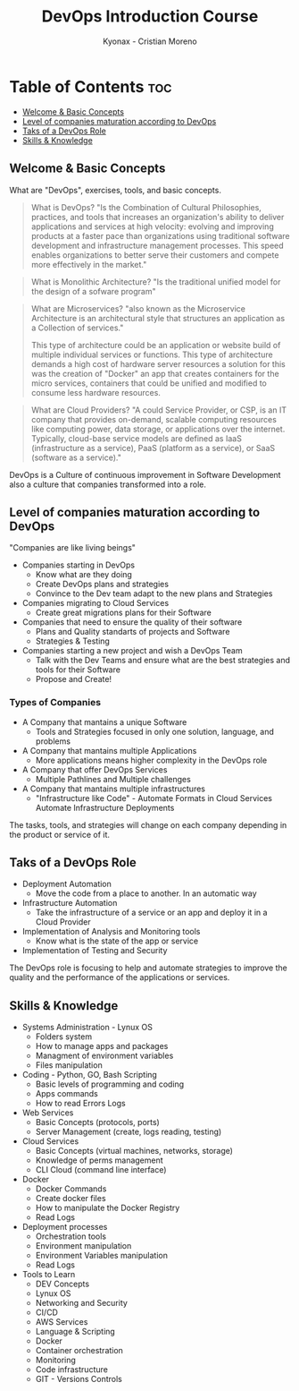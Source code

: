 #+TITLE: DevOps Introduction Course
#+AUTHOR: Kyonax - Cristian Moreno

* Table of Contents :toc:
  - [[#welcome--basic-concepts][Welcome & Basic Concepts]]
  - [[#level-of-companies-maturation-according-to-devops][Level of companies maturation according to DevOps]]
  - [[#taks-of-a-devops-role][Taks of a DevOps Role]]
  - [[#skills--knowledge][Skills & Knowledge]]

** Welcome & Basic Concepts
What are "DevOps", exercises, tools, and basic concepts.

#+BEGIN_QUOTE
What is DevOps? "Is the Combination of Cultural Philosophies, practices, and tools that increases an organization's ability to deliver applications and services at high velocity: evolving and improving products at a faster pace than organizations using traditional software development and infrastructure management processes. This speed enables organizations to better serve their customers and compete more effectively in the market."
#+END_QUOTE

#+BEGIN_QUOTE
What is Monolithic Architecture? "Is the traditional unified model for the design of a sofware program"
#+END_QUOTE

#+BEGIN_QUOTE
What are Microservices? "also known as the Microservice Architecture is an architectural style that structures an application as a Collection of services."

This type of architecture could be an application or website build of multiple individual services or functions. This type of architecture demands a high cost of hardware server resources a solution for this was the creation of "Docker" an app that creates containers for the micro services, containers that could be unified and modified to consume less hardware resources.
#+END_QUOTE

#+BEGIN_QUOTE
What are Cloud Providers? "A could Service Provider, or CSP, is an IT company that provides on-demand, scalable computing resources like computing power, data storage, or applications over the internet. Typically, cloud-base service models are defined as IaaS (infrastructure as a service), PaaS (platform as a service), or SaaS (software as a service)."
#+END_QUOTE

DevOps is a Culture of continuous improvement in Software Development also a culture that companies transformed into a role.

** Level of companies maturation according to DevOps
"Companies are like living beings"

- Companies starting in DevOps
  - Know what are they doing
  - Create DevOps plans and strategies
  - Convince to the Dev team adapt to the new plans and Strategies
- Companies migrating to Cloud Services
  - Create great migrations plans for their Software
- Companies that need to ensure the quality of their software
  - Plans and Quality standarts of projects and Software
  - Strategies & Testing
- Companies starting a new project and wish a DevOps Team
  - Talk with the Dev Teams and ensure what are the best strategies and tools for their Software
  - Propose and Create!

*** Types of Companies
- A Company that mantains a unique Software
    - Tools and Strategies focused in only one solution, language, and problems
- A Company that mantains multiple Applications
    - More applications means higher complexity in the DevOps role
- A Company that offer DevOps Services
    - Multiple Pathlines and Multiple challenges
- A Company that mantains multiple infrastructures
    - "Infrastructure like Code" - Automate Formats in Cloud Services
      Automate Infrastructure Deployments

The tasks, tools, and strategies will change on each company depending in the product or service of it.

** Taks of a DevOps Role
- Deployment Automation
  - Move the code from a place to another. In an automatic way
- Infrastructure Automation
  - Take the infrastructure of a service or an app and deploy it in a Cloud Provider
- Implementation of Analysis and Monitoring tools
  - Know what is the state of the app or service
- Implementation of Testing and Security

The DevOps role is focusing to help and automate strategies to improve the quality and the performance of the applications or services.

** Skills & Knowledge
- Systems Administration - Lynux OS
  - Folders system
  - How to manage apps and packages
  - Managment of environment variables
  - Files manipulation
- Coding - Python, GO, Bash Scripting
  - Basic levels of programming and coding
  - Apps commands
  - How to read Errors Logs
- Web Services
  - Basic Concepts (protocols, ports)
  - Server Management (create, logs reading, testing)
- Cloud Services
  - Basic Concepts (virtual machines, networks, storage)
  - Knowledge of perms management
  - CLI Cloud (command line interface)
- Docker
  - Docker Commands
  - Create docker files
  - How to manipulate the Docker Registry
  - Read Logs
- Deployment processes
  - Orchestration tools
  - Environment manipulation
  - Environment Variables manipulation
  - Read Logs
- Tools to Learn
  - DEV Concepts
  - Lynux OS
  - Networking and Security
  - CI/CD
  - AWS Services
  - Language & Scripting
  - Docker
  - Container orchestration
  - Monitoring
  - Code infrastructure
  - GIT - Versions Controls
